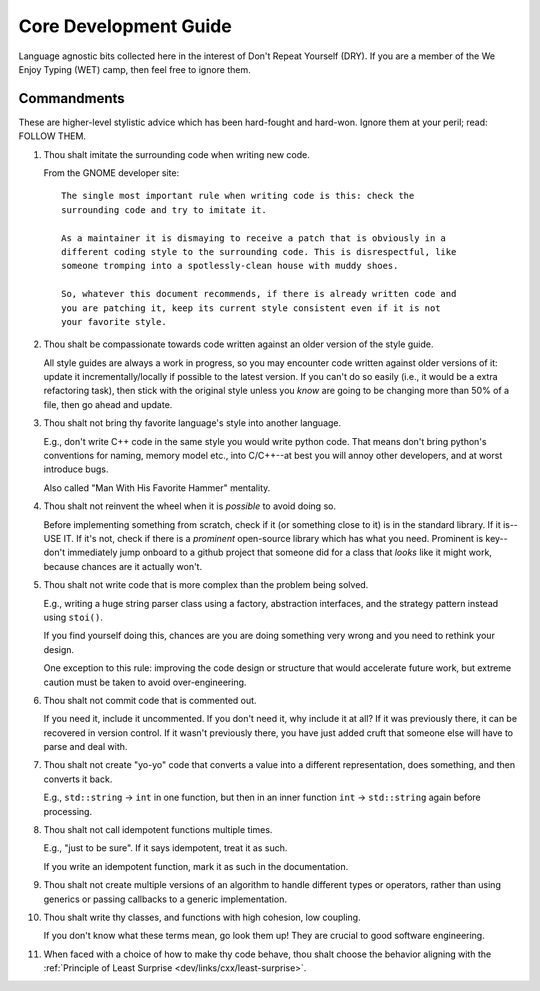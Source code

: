 .. SPDX-License-Identifier:  MIT

.. _dev/core-guide:

======================
Core Development Guide
======================

Language agnostic bits collected here in the interest of Don't Repeat Yourself
(DRY). If you are a member of the We Enjoy Typing (WET) camp, then feel free to
ignore them.

Commandments
============

These are higher-level stylistic advice which has been hard-fought and
hard-won. Ignore them at your peril; read: FOLLOW THEM.

#. Thou shalt imitate the surrounding code when writing new code.

   From the GNOME developer site::

    The single most important rule when writing code is this: check the
    surrounding code and try to imitate it.

    As a maintainer it is dismaying to receive a patch that is obviously in a
    different coding style to the surrounding code. This is disrespectful, like
    someone tromping into a spotlessly-clean house with muddy shoes.

    So, whatever this document recommends, if there is already written code and
    you are patching it, keep its current style consistent even if it is not
    your favorite style.

#. Thou shalt be compassionate towards code written against an older version of
   the style guide.

   All style guides are always a work in progress, so you may encounter code
   written against older versions of it: update it incrementally/locally if
   possible to the latest version. If you can't do so easily (i.e., it would be
   a extra refactoring task), then stick with the original style unless you
   *know* are going to be changing more than 50% of a file, then go ahead and
   update.

#. Thou shalt not bring thy favorite language's style into another language.

   E.g., don't write C++ code in the same style you would write python
   code. That means don't bring python's conventions for naming, memory model
   etc., into C/C++--at best you will annoy other developers, and at worst
   introduce bugs.

   Also called "Man With His Favorite Hammer" mentality.

#. Thou shalt not reinvent the wheel when it is *possible* to avoid doing so.

   Before implementing something from scratch, check if it (or something close
   to it) is in the standard library. If it is--USE IT. If it's not, check if
   there is a *prominent* open-source library which has what you need. Prominent
   is key--don't immediately jump onboard to a github project that someone did
   for a class that *looks* like it might work, because chances are it actually
   won't.

#. Thou shalt not write code that is more complex than the problem being solved.

   E.g., writing a huge string parser class using a factory, abstraction interfaces,
   and the strategy pattern instead using ``stoi()``.

   If you find yourself doing this, chances are you are doing something very
   wrong and you need to rethink your design.

   One exception to this rule: improving the code design or structure that would
   accelerate future work, but extreme caution must be taken to avoid
   over-engineering.

#. Thou shalt not commit code that is commented out.

   If you need it, include it uncommented. If you don't need it, why include it
   at all?  If it was previously there, it can be recovered in version
   control. If it wasn't previously there, you have just added cruft that
   someone else will have to parse and deal with.

#. Thou shalt not create "yo-yo" code that converts a value into a different
   representation, does something, and then converts it back.

   E.g., ``std::string`` -> ``int`` in one function, but then in an inner
   function ``int`` -> ``std::string`` again before processing.

#. Thou shalt not call idempotent functions multiple times.

   E.g., "just to be sure". If it says idempotent, treat it as such.

   If you write an idempotent function, mark it as such in the documentation.

#. Thou shalt not create multiple versions of an algorithm to handle different
   types or operators, rather than using generics or passing callbacks to a
   generic implementation.

#. Thou shalt write thy classes, and functions with high cohesion, low coupling.

   If you don't know what these terms mean, go look them up! They are crucial to
   good software engineering.

#. When faced with a choice of how to make thy code behave, thou shalt choose
   the behavior aligning with the :ref:`Principle of Least Surprise
   <dev/links/cxx/least-surprise>`.
